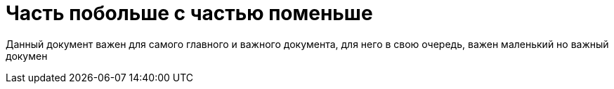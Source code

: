 = Часть побольше с частью поменьше

Данный документ важен для самого главного и важного документа, для него в свою очередь, важен маленький но важный докумен